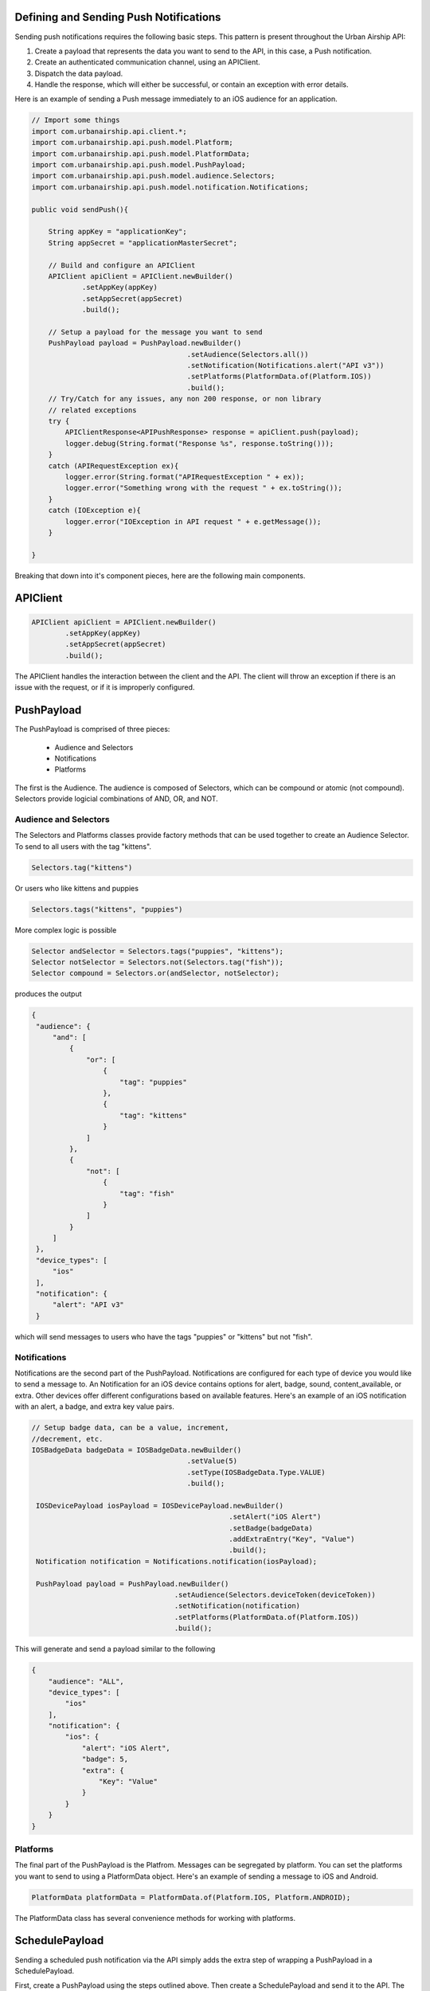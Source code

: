Defining and Sending Push Notifications
=======================================

Sending push notifications requires the following basic steps. This pattern
is present throughout the Urban Airship API:

#. Create a payload that represents the data you want to send to the API, in this case, a Push notification.
#. Create an authenticated communication channel, using an APIClient.
#. Dispatch the data payload.
#. Handle the response, which will either be successful, or contain an exception with error details.

Here is an example of sending a Push message immediately to an iOS
audience for an application.

.. code-block:: java

    // Import some things
    import com.urbanairship.api.client.*;
    import com.urbanairship.api.push.model.Platform;
    import com.urbanairship.api.push.model.PlatformData;
    import com.urbanairship.api.push.model.PushPayload;
    import com.urbanairship.api.push.model.audience.Selectors;
    import com.urbanairship.api.push.model.notification.Notifications;

    public void sendPush(){

        String appKey = "applicationKey";
        String appSecret = "applicationMasterSecret";

        // Build and configure an APIClient
        APIClient apiClient = APIClient.newBuilder()
                .setAppKey(appKey)
                .setAppSecret(appSecret)
                .build();

        // Setup a payload for the message you want to send
        PushPayload payload = PushPayload.newBuilder()
                                         .setAudience(Selectors.all())
                                         .setNotification(Notifications.alert("API v3"))
                                         .setPlatforms(PlatformData.of(Platform.IOS))
                                         .build();
        // Try/Catch for any issues, any non 200 response, or non library
        // related exceptions
        try {
            APIClientResponse<APIPushResponse> response = apiClient.push(payload);
            logger.debug(String.format("Response %s", response.toString()));
        }
        catch (APIRequestException ex){
            logger.error(String.format("APIRequestException " + ex));
            logger.error("Something wrong with the request " + ex.toString());
        }
        catch (IOException e){
            logger.error("IOException in API request " + e.getMessage());
        }

    }

Breaking that down into it's component pieces, here are the following main components.

APIClient
=========

.. code-block:: java

    APIClient apiClient = APIClient.newBuilder()
            .setAppKey(appKey)
            .setAppSecret(appSecret)
            .build();

The APIClient handles the interaction between the client and the API. The client will throw an
exception if there is an issue with the request, or if it is improperly configured.

PushPayload
===========

The PushPayload is comprised of three pieces:

  - Audience and Selectors
  - Notifications
  - Platforms

The first is the Audience. The audience
is composed of Selectors, which can be compound or atomic (not compound). Selectors
provide logicial combinations of AND, OR, and NOT.

Audience and Selectors
----------------------

The Selectors and Platforms classes provide factory methods that can be used together
to create an Audience Selector. To send to all users with the tag
"kittens".

.. code-block:: java

     Selectors.tag("kittens")

Or users who like kittens and puppies

.. code-block:: java

    Selectors.tags("kittens", "puppies")

More complex logic is possible

.. code-block:: java

   Selector andSelector = Selectors.tags("puppies", "kittens");
   Selector notSelector = Selectors.not(Selectors.tag("fish"));
   Selector compound = Selectors.or(andSelector, notSelector);

produces the output

.. code-block:: json

   {
    "audience": {
        "and": [
            {
                "or": [
                    {
                        "tag": "puppies"
                    },
                    {
                        "tag": "kittens"
                    }
                ]
            },
            {
                "not": [
                    {
                        "tag": "fish"
                    }
                ]
            }
        ]
    },
    "device_types": [
        "ios"
    ],
    "notification": {
        "alert": "API v3"
    }

which will send messages to users who have the tags "puppies" or
"kittens" but not "fish".

Notifications
-------------

Notifications are the second part of the PushPayload. Notifications
are configured for each type of device you would like to
send a message to. An Notification for an iOS device contains options
for alert, badge, sound, content_available, or extra. Other devices
offer different configurations based on available features. Here's an
example of an iOS notification with an alert, a badge, and extra key
value pairs.

.. code-block:: java

   // Setup badge data, can be a value, increment,
   //decrement, etc.
   IOSBadgeData badgeData = IOSBadgeData.newBuilder()
                                        .setValue(5)
                                        .setType(IOSBadgeData.Type.VALUE)
                                        .build();
                  
    IOSDevicePayload iosPayload = IOSDevicePayload.newBuilder()
                                                  .setAlert("iOS Alert")
                                                  .setBadge(badgeData)
                                                  .addExtraEntry("Key", "Value")
                                                  .build();
    Notification notification = Notifications.notification(iosPayload);

    PushPayload payload = PushPayload.newBuilder()
                                     .setAudience(Selectors.deviceToken(deviceToken))
                                     .setNotification(notification)      
                                     .setPlatforms(PlatformData.of(Platform.IOS))
                                     .build();

This will generate and send a payload similar to the following

.. code-block:: json

  {
      "audience": "ALL",
      "device_types": [
          "ios"
      ],
      "notification": {
          "ios": {
              "alert": "iOS Alert",
              "badge": 5,
              "extra": {
                  "Key": "Value"
              }
          }
      }
  }

Platforms
---------

The final part of the PushPayload is the Platfrom. 
Messages can be segregated by platform. You can set the platforms you
want to send to using a PlatformData object. Here's an example of
sending a message to iOS and Android.

.. code-block:: java

   PlatformData platformData = PlatformData.of(Platform.IOS, Platform.ANDROID);
   
The PlatformData class has several convenience methods for working with
platforms. 

SchedulePayload
===============

Sending a scheduled push notification via the API simply adds the
extra step of wrapping a PushPayload in a SchedulePayload.

First, create a PushPayload using the steps outlined above. Then
create a SchedulePayload and send it to the API. The message is
scheduled for delivery at current time plus 60 seconds.

.. code-block:: java

   // Create a PushPayload
   PushPayload payload = PushPayload.newBuilder().build();

   // Add it to a SchedulePayload
   Schedule schedule = Schedule.newBuilder()
                               .setScheduledTimestamp(DateTime.now().plusSeconds(60))
                               .build();

   SchedulePayload schedulePayload = SchedulePayload.newBuilder()
                                                    .setName("v3 Scheduled Push Test")
                                                    .setPushPayload(payload)
                                                    .setSchedule(schedule)
                                                    .build();

Dates and times are handled by the `Joda-Time
<http://joda-time.sourceforge.net>`_ library. Scheduled pushes require
time to be in ISO format, which is handled by the DateTime library.
Here's an example set for a particular month, day and time. See the
Joda-Time documentation for more examples.

.. code-block:: java
   DateTime dt = new DateTime(2013,7,22,11,57);

Attempting to schedule a push for a previous time will result in a
HTTP 400 response and an APIResponseException.


